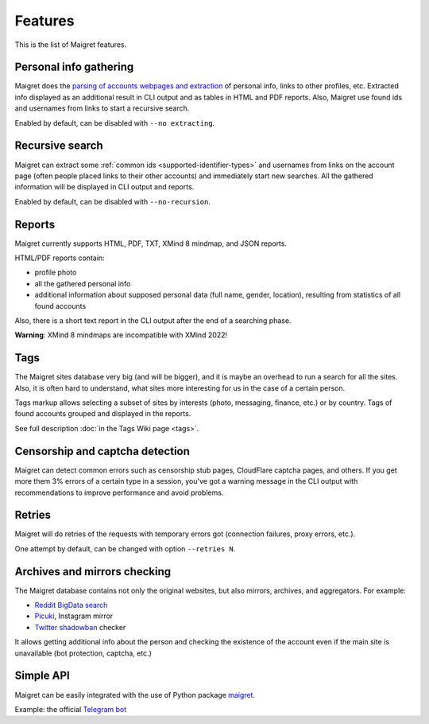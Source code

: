 .. _features:

Features
========

This is the list of Maigret features.

Personal info gathering
-----------------------

Maigret does the `parsing of accounts webpages and extraction <https://github.com/soxoj/socid-extractor>`_ of personal info, links to other profiles, etc.
Extracted info displayed as an additional result in CLI output and as tables in HTML and PDF reports.
Also, Maigret use found ids and usernames from links to start a recursive search.

Enabled by default, can be disabled with ``--no extracting``.

Recursive search
----------------

Maigret can extract some :ref:`common ids <supported-identifier-types>` and usernames from links on the account page (often people placed links to their other accounts) and immediately start new searches. All the gathered information will be displayed in CLI output and reports.

Enabled by default, can be disabled with ``--no-recursion``.

Reports
-------

Maigret currently supports HTML, PDF, TXT, XMind 8 mindmap, and JSON reports.

HTML/PDF reports contain:

- profile photo
- all the gathered personal info
- additional information about supposed personal data (full name, gender, location), resulting from statistics of all found accounts

Also, there is a short text report in the CLI output after the end of a searching phase.

**Warning**: XMind 8 mindmaps are incompatible with XMind 2022!

Tags
----

The Maigret sites database very big (and will be bigger), and it is maybe an overhead to run a search for all the sites.
Also, it is often hard to understand, what sites more interesting for us in the case of a certain person.

Tags markup allows selecting a subset of sites by interests (photo, messaging, finance, etc.) or by country. Tags of found accounts grouped and displayed in the reports.

See full description :doc:`in the Tags Wiki page <tags>`.

Censorship and captcha detection
--------------------------------

Maigret can detect common errors such as censorship stub pages, CloudFlare captcha pages, and others. 
If you get more them 3% errors of a certain type in a session, you've got a warning message in the CLI output with recommendations to improve performance and avoid problems.

Retries
-------

Maigret will do retries of the requests with temporary errors got (connection failures, proxy errors, etc.).

One attempt by default, can be changed with option ``--retries N``.

Archives and mirrors checking
-----------------------------

The Maigret database contains not only the original websites, but also mirrors, archives, and aggregators. For example:

- `Reddit BigData search <https://camas.github.io/reddit-search/>`_
- `Picuki <https://www.easkme.com/2022/07/what-is-picuki.html>`_, Instagram mirror
- `Twitter shadowban <https://shadowban.eu/>`_ checker

It allows getting additional info about the person and checking the existence of the account even if the main site is unavailable (bot protection, captcha, etc.)

Simple API
----------

Maigret can be easily integrated with the use of Python package `maigret <https://pypi.org/project/maigret/>`_.

Example: the official `Telegram bot <https://github.com/soxoj/maigret-tg-bot>`_
